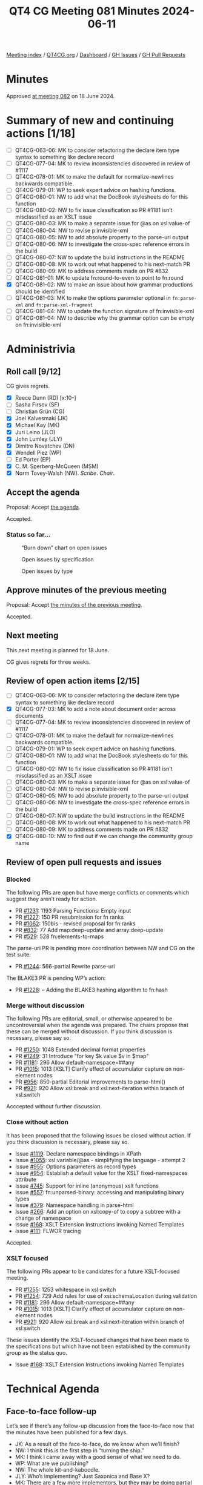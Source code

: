 :PROPERTIES:
:ID:       BE2B94BA-F323-4245-9DC3-018921EFE164
:END:
#+title: QT4 CG Meeting 081 Minutes 2024-06-11
#+author: Norm Tovey-Walsh
#+filetags: :qt4cg:
#+options: html-style:nil h:6
#+html_head: <link rel="stylesheet" type="text/css" href="/meeting/css/htmlize.css"/>
#+html_head: <link rel="stylesheet" type="text/css" href="../../../css/style.css"/>
#+html_head: <link rel="shortcut icon" href="/img/QT4-64.png" />
#+html_head: <link rel="apple-touch-icon" sizes="64x64" href="/img/QT4-64.png" type="image/png" />
#+html_head: <link rel="apple-touch-icon" sizes="76x76" href="/img/QT4-76.png" type="image/png" />
#+html_head: <link rel="apple-touch-icon" sizes="120x120" href="/img/QT4-120.png" type="image/png" />
#+html_head: <link rel="apple-touch-icon" sizes="152x152" href="/img/QT4-152.png" type="image/png" />
#+options: author:nil email:nil creator:nil timestamp:nil
#+startup: showall

[[../][Meeting index]] / [[https://qt4cg.org][QT4CG.org]] / [[https://qt4cg.org/dashboard][Dashboard]] / [[https://github.com/qt4cg/qtspecs/issues][GH Issues]] / [[https://github.com/qt4cg/qtspecs/pulls][GH Pull Requests]]

* Minutes
:PROPERTIES:
:unnumbered: t
:CUSTOM_ID: minutes
:END:

Approved [[../2024/06-18.html][at meeting 082]] on 18 June 2024.

* Summary of new and continuing actions [1/18]
:PROPERTIES:
:unnumbered: t
:CUSTOM_ID: new-actions
:END:

+ [ ] QT4CG-063-06: MK to consider refactoring the declare item type syntax to something like declare record
+ [ ] QT4CG-077-04: MK to review inconsistencies discovered in review of #1117
+ [ ] QT4CG-078-01: MK to make the default for normalize-newlines backwards compatible.
+ [ ] QT4CG-079-01: WP to seek expert advice on hashing functions.
+ [ ] QT4CG-080-01: NW to add what the DocBook stylesheets do for this function
+ [ ] QT4CG-080-02: NW to fix issue classification so PR #1181 isn’t misclassified as an XSLT issue
+ [ ] QT4CG-080-03: MK to make a separate issue for @as on xsl:value-of
+ [ ] QT4CG-080-04: NW to revise p:invisible-xml
+ [ ] QT4CG-080-05: NW to add absolute property to the parse-uri output
+ [ ] QT4CG-080-06: NW to investigate the cross-spec reference errors in the build
+ [ ] QT4CG-080-07: NW to update the build instructions in the README
+ [ ] QT4CG-080-08: MK to work out what happened to his next-match PR
+ [ ] QT4CG-080-09: MK to address comments made on PR #832
+ [ ] QT4CG-081-01: MK to update fn:round-to-even to point to fn:round
+ [X] QT4CG-081-02: NW to make an issue about how grammar productions should be identified
+ [ ] QT4CG-081-03: MK to make the options parameter optional in ~fn:parse-xml~ and ~fn:parse-xml-fragment~
+ [ ] QT4CG-081-04: NW to update the function signature of fn:invisible-xml
+ [ ] QT4CG-081-04: NW to describe why the grammar option can be empty on fn:invisible-xml

* Administrivia
:PROPERTIES:
:CUSTOM_ID: administrivia
:END:

** Roll call [9/12]
:PROPERTIES:
:CUSTOM_ID: roll-call
:END:

CG gives regrets.

+ [X] Reece Dunn (RD) [x:10-]
+ [ ] Sasha Firsov (SF)
+ [ ] Christian Grün (CG)
+ [X] Joel Kalvesmaki (JK)
+ [X] Michael Kay (MK)
+ [X] Juri Leino (JLO)
+ [X] John Lumley (JLY)
+ [X] Dimitre Novatchev (DN)
+ [X] Wendell Piez (WP)
+ [ ] Ed Porter (EP)
+ [X] C. M. Sperberg-McQueen (MSM)
+ [X] Norm Tovey-Walsh (NW). /Scribe/. /Chair/.

** Accept the agenda
:PROPERTIES:
:CUSTOM_ID: agenda
:END:

Proposal: Accept [[../../agenda/2024/06-11.html][the agenda]].

Accepted.

*** Status so far…
:PROPERTIES:
:CUSTOM_ID: so-far
:END:

#+CAPTION: “Burn down” chart on open issues
#+NAME:   fig:open-issues
[[./issues-open-2024-06-11.png]]

#+CAPTION: Open issues by specification
#+NAME:   fig:open-issues-by-spec
[[./issues-by-spec-2024-06-11.png]]

#+CAPTION: Open issues by type
#+NAME:   fig:open-issues-by-type
[[./issues-by-type-2024-06-11.png]]

** Approve minutes of the previous meeting
:PROPERTIES:
:CUSTOM_ID: approve-minutes
:END:

Proposal: Accept [[../../minutes/2024/06-04.html][the minutes of the previous meeting]].

Accepted.

** Next meeting
:PROPERTIES:
:CUSTOM_ID: next-meeting
:END:

This next meeting is planned for 18 June.

CG gives regrets for three weeks.

** Review of open action items [2/15]
:PROPERTIES:
:CUSTOM_ID: open-actions
:END:

+ [ ] QT4CG-063-06: MK to consider refactoring the declare item type syntax to something like declare record
+ [X] QT4CG-077-03: MK to add a note about document order across documents
+ [ ] QT4CG-077-04: MK to review inconsistencies discovered in review of #1117
+ [ ] QT4CG-078-01: MK to make the default for normalize-newlines backwards compatible.
+ [ ] QT4CG-079-01: WP to seek expert advice on hashing functions.
+ [ ] QT4CG-080-01: NW to add what the DocBook stylesheets do for this function
+ [ ] QT4CG-080-02: NW to fix issue classification so PR #1181 isn’t misclassified as an XSLT issue
+ [ ] QT4CG-080-03: MK to make a separate issue for @as on xsl:value-of
+ [ ] QT4CG-080-04: NW to revise p:invisible-xml
+ [ ] QT4CG-080-05: NW to add absolute property to the parse-uri output
+ [ ] QT4CG-080-06: NW to investigate the cross-spec reference errors in the build
+ [ ] QT4CG-080-07: NW to update the build instructions in the README
+ [ ] QT4CG-080-08: MK to work out what happened to his next-match PR
+ [ ] QT4CG-080-09: MK to address comments made on PR #832
+ [X] QT4CG-080-10: NW to find out if we can change the community group name

** Review of open pull requests and issues
:PROPERTIES:
:CUSTOM_ID: open-pull-requests
:END:

*** Blocked
:PROPERTIES:
:CUSTOM_ID: blocked
:END:

The following PRs are open but have merge conflicts or comments which
suggest they aren’t ready for action.

+ PR [[https://qt4cg.org/dashboard/#pr-1231][#1231]]: 1193 Parsing Functions: Empty input
+ PR [[https://qt4cg.org/dashboard/#pr-1227][#1227]]: 150 PR resubmission for fn ranks
+ PR [[https://qt4cg.org/dashboard/#pr-1062][#1062]]: 150bis - revised proposal for fn:ranks
+ PR [[https://qt4cg.org/dashboard/#pr-832][#832]]: 77 Add map:deep-update and array:deep-update
+ PR [[https://qt4cg.org/dashboard/#pr-529][#529]]: 528 fn:elements-to-maps

The parse-uri PR is pending more coordination between NW and CG on the test suite:

+ PR [[https://qt4cg.org/dashboard/#pr-1244][#1244]]: 566-partial Rewrite parse-uri

The BLAKE3 PR is pending WP’s action:

+ PR [[https://qt4cg.org/dashboard/#pr-1228][#1228]]: – Adding the BLAKE3 hashing algorithm to fn:hash

*** Merge without discussion
:PROPERTIES:
:CUSTOM_ID: merge-without-discussion
:END:

The following PRs are editorial, small, or otherwise appeared to be
uncontroversial when the agenda was prepared. The chairs propose that
these can be merged without discussion. If you think discussion is
necessary, please say so.

+ PR [[https://qt4cg.org/dashboard/#pr-1250][#1250]]: 1048 Extended decimal format properties
+ PR [[https://qt4cg.org/dashboard/#pr-1249][#1249]]: 31 Introduce "for key $k value $v in $map"
+ PR [[https://qt4cg.org/dashboard/#pr-1181][#1181]]: 296 Allow default-namespace=##any
+ PR [[https://qt4cg.org/dashboard/#pr-1015][#1015]]: 1013 [XSLT] Clarify effect of accumulator capture on non-element nodes
+ PR [[https://qt4cg.org/dashboard/#pr-956][#956]]: 850-partial Editorial improvements to parse-html()
+ PR [[https://qt4cg.org/dashboard/#pr-921][#921]]: 920 Allow xsl:break and xsl:next-iteration within branch of xsl:switch

Acccepted without further discussion.

*** Close without action
:PROPERTIES:
:CUSTOM_ID: close-without-action
:END:

It has been proposed that the following issues be closed without action.
If you think discussion is necessary, please say so.

+ Issue [[https://github.com/qt4cg/qtspecs/issues/1119][#1119]]: Declare namespace bindings in XPath
+ Issue [[https://github.com/qt4cg/qtspecs/issues/1055][#1055]]: xsl:variable/@as - simplifying the language - attempt 2
+ Issue [[https://github.com/qt4cg/qtspecs/issues/955][#955]]: Options parameters as record types
+ Issue [[https://github.com/qt4cg/qtspecs/issues/954][#954]]: Establish a default value for the XSLT fixed-namespaces attribute
+ Issue [[https://github.com/qt4cg/qtspecs/issues/745][#745]]: Support for inline (anonymous) xslt functions
+ Issue [[https://github.com/qt4cg/qtspecs/issues/557][#557]]: fn:unparsed-binary: accessing and manipulating binary types
+ Issue [[https://github.com/qt4cg/qtspecs/issues/379][#379]]: Namespace handling in parse-html
+ Issue [[https://github.com/qt4cg/qtspecs/issues/266][#266]]: Add an option on xsl:copy-of to copy a subtree with a change of namespace
+ Issue [[https://github.com/qt4cg/qtspecs/issues/168][#168]]: XSLT Extension Instructions invoking Named Templates
+ Issue [[https://github.com/qt4cg/qtspecs/issues/111][#111]]: FLWOR tracing

Accepted.

*** XSLT focused
:PROPERTIES:
:CUSTOM_ID: xslt-focused
:END:

The following PRs appear to be candidates for a future XSLT-focused
meeting.

+ PR [[https://qt4cg.org/dashboard/#pr-1255][#1255]]: 1253 whitespace in xsl:switch
+ PR [[https://qt4cg.org/dashboard/#pr-1254][#1254]]: 729 Add rules for use of xsi:schemaLocation during validation
+ PR [[https://qt4cg.org/dashboard/#pr-1181][#1181]]: 296 Allow default-namespace=##any
+ PR [[https://qt4cg.org/dashboard/#pr-1015][#1015]]: 1013 [XSLT] Clarify effect of accumulator capture on non-element nodes
+ PR [[https://qt4cg.org/dashboard/#pr-921][#921]]: 920 Allow xsl:break and xsl:next-iteration within branch of xsl:switch

These issues identify the XSLT-focused changes that have been made to
the specifications but which have not been established by the
community group as the status quo.

+ Issue [[https://github.com/qt4cg/qtspecs/issues/168][#168]]: XSLT Extension Instructions invoking Named Templates

* Technical Agenda
:PROPERTIES:
:CUSTOM_ID: technical-agenda
:END:

** Face-to-face follow-up
:PROPERTIES:
:CUSTOM_ID: face-to-face
:END:

Let’s see if there’s any follow-up discussion from the face-to-face now that the
minutes have been published for a few days.

+ JK: As a result of the face-to-face, do we know when we’ll finish?
+ NW: I think this is the first step in “turning the ship.”
+ MK: I think I came away with a good sense of what we need to do. 
+ WP: What are we publishing?
+ NW: The whole kit-and-kaboodle.
+ JLY: Who’s implementing? Just Saxonica and Base X?
+ MK: There are a few more implementors, but they may be doing partial implementations.
  + … We have no formal requirement to demonstrate two complete, interoperable implementations.

** PR #1260: 1187 Add midpoint-rounding option to fn:round()
:PROPERTIES:
:CUSTOM_ID: pr-1260
:END:
See PR [[https://qt4cg.org/dashboard/#pr-1260][#1260]]

+ MK: This arose from a real-world example. We can’t support German accounting
  standards at the moment, apparently.
  + … Adds a third argument to ~fn:round()~.
+ RD: Would it be worth in ~fn:round-to-even()~ stating that it’s equivalent to
  one of the ~fn:round()~ options.
+ MK: Yep.

Proposal: Accept this PR.

Accdepted.

ACTION: QT4CG-081-01: MK to update fn:round-to-even to point to fn:round

** PR #1259: 1241 Add constraint to resolve node constructor ambiguity
:PROPERTIES:
:CUSTOM_ID: pr-1259
:END:
See PR [[https://qt4cg.org/dashboard/#pr-1259][#1259]]

+ MK: CG raised a grammar ambiguity. I’ve added an extra-grammatical constraint
  to resolve the issue.
  + … It only arises in XQuery, but I’ve said it should be rejected in XPath (in
    case we add things to XPath in the future).
+ RD: It’s good to make it illegal in XPath in the short term.
+ WP: It also arises because you’re using keywords as element names.
+ DN: Tangentially, perhaps we could adopt a convention for identifying rules.
  When you add a new rule, you have to remember all the other rules.
+ MK: It’s an interesting point. We have all these rule numbers but we never use them.
+ NW: I think they’re useful where the snippet is copied in a new context.
+ JK: I’ve found them useful.
+ MK: What about stable numbers in the grammar?
+ JK: If the names are unique, you don’t need separate parallel one, but the
  reader needs some nomenclature to indicate that they’re looking at a copy.
+ RD: I don’t think it’s worth adding another identifier that is unique when
  we’ve got the unique name vs. the numbering.
  + … The ordering issue is if we want to add new grammar rules to the end or
    whether we want to keep them colocated within the relevant section.
+ JLY: I’ve lived with this a long time. The order is important. The numbers do
  give you an idea of where you are.
+ DN: We can still do with numbers, just spread them out so there’s space
  between them.

ACTION: QT4CG-081-02: NW to make an issue about how grammar productions should be identified

(The scribe failed to record our decision, but believes there was consensus to accept this PR.)

** PR #1258: 1246 Revert incompatibility in json-to-xml number formatting
:PROPERTIES:
:CUSTOM_ID: pr-1258
:END:
See PR [[https://qt4cg.org/dashboard/#pr-1258][#1258]]

+ MK: This is the issue that we’ve made the default for a new parameters so that
  numbers got converted to double rather than remaining as they were.
  + … This PR changes the double function to the identity function.
  + … You can still get doubles if you want.
+ RD: Does this now mean that you could pass in a non-JSON atomic type value.
+ MK: This function only gets called if the string is recognized as a number.
  + … There are some options for vendor extensions, but generally this is only
    called when it matches a JSON number.
+ RD: If it’s written as a number without quotes, it’ll be an xs:decimal.
+ MK: No, assuming that the XML isn’t being schema validated, we’re generating
  an element whose name is number and whose content is a string.

Proposal: Accept this PR

Accepted.

** PR #1257: 305 Add options parameter for parse-xml and parse-xml-fragment
:PROPERTIES:
:CUSTOM_ID: pr-1257
:END:
See PR [[https://qt4cg.org/dashboard/#pr-1257][#1257]]

+ MK: We identify lots of things we need for options parameters. I thought I’d
  make a start with ~fn:parse-xml~ and ~fn:parse-xml-fragment~.
  + … For ~fn:parse-xml~, the starter set I put in are base-uri, dtd-validation,
    strip-space, and xsd-validation.

MK walks through the description of the various options.

+ JLY: What was the justification for not giving more power to strip-space?
+ MK: Syntactic complexity and how to package it into an options map.
+ JLY: And you could do it in post-processing.
  + … Also, when you have the xsd-validation, do you need the word ~type~ before
    the EQName?
+ MK: I was thinking of extensibility, in case you want an EQName for something else.
+ RD: For the strip-space option, there is a boundary space policy in the static context.
  + … That has preserve and strip as options. Would it make sense to make the
    default that static context value?
+ MK: I don’t think so. For XSLT, I haven’t said it defaults to the XSLT-defined rules either.
  + … I don’t think it makes sense to use the same rules for different kinds of documents.
  + … You might import a data-oriented document when your “primary” document is text.
+ RD: Would it make sense to call the option “boundary-space” and have preserve and strip?
+ MK: Boundary space has a lot of baggage associted with braces as well as brackets.
+ RD: Should we allow preserve and strip as options?
+ JLO: I think a lot of this applies to the ~fn:doc~ functions as well. Should
  we have them in a central place to make them reusable?
+ MK: As I said, this was a starter set with one function. If we find a way to
  reuse them, then we could.
+ DN: I thought we were talking about using records for using options like this.
  If we used a record, we could reuse it.
+ MK: We are using a record. It’s not using the record type in the signature. 
+ DN: That’s confusing. 
+ MK: I think we’re going to find reuse at individual options, but not
  necessarily the whole record.
  + … Some of parse-xml will be common with the doc function, but others may be common elsewhere.
+ DN: If a record has more than one optional field.
+ NW: I think it would be a mistake to try to compose tiny records. That’s not helpful to the reader.
+ JLY: Can we use variables for handling these things? Forming compound records
  from variables, or make the records extensible. You could have a common one
  that goes across a number of calls.
+ RD: I was going to mention, we should make these extensible to allow vendors
  to allow their own options. If we do find that several functions have the same
  set, we can defined named record types for them.
+ MK: I think the records probably should be extensible.
+ JLO: The function signature says the default is an empty map. Do we want to
  say that instead of an empty sequence? I could call ~fn:parse-xml~ with just one parameter.
+ MK: You’re right, that should be optional.
+ JLY: Can we have a parse-xml that produces an empty document?
+ NW: No, that doesn’t parse.

Proposal: accept this PR.

Accepted.

ACTION: QT4CG-081-03: MK to make the options parameter optional in ~fn:parse-xml~ and ~fn:parse-xml-fragment~

** PR #1256: 991 Fix editorial details in fn:invisible-xml
:PROPERTIES:
:CUSTOM_ID: pr-1256
:END:
See PR [[https://qt4cg.org/dashboard/#pr-1256][#1256]]

+ MK: I added the sentence that the option parameter conventions apply.
  + … Spelled out a little more what the returned parsing function.
+ RD: Should the return type of the returned function be document-node
+ NW: I think it could be changed that way.
+ JLY: What does it do about ambiguity?
+ NW: What it says on the box: one document marked ambiguous.
+ DN: What’s the point of an empty grammar?

Some discucssion

ACTION: QT4CG-081-04: NW to update the function signature of fn:invisible-xml
ACTION: QT4CG-081-05: NW to describe why the grammar option can be empty on fn:invisible-xml

Proposal: accept this PR.

Accepted.

* Any other business
:PROPERTIES:
:CUSTOM_ID: any-other-business
:END:

None heard.

* Adjourned
:PROPERTIES:
:CUSTOM_ID: adjourned
:END:
